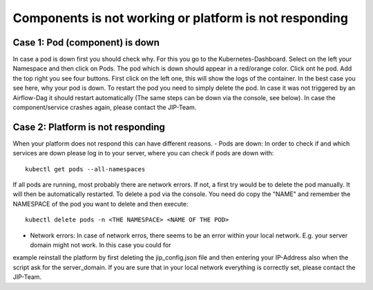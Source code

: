 .. _platform_is_not_working_doc:

Components is not working or platform is not responding
========================================================

Case 1: Pod (component) is down
^^^^^^^^^^^^^^^^^^^^^^^^^^^^^^^

In case a pod is down first you should check why. For this you go to the Kubernetes-Dashboard. Select on the left your Namespace and then click on Pods. The pod which 
is down should appear in a red/orange color. Click ont he pod. Add the top right you see four buttons. First click on the left one, this will show the logs of the container.
In the best case you see here, why your pod is down. To restart the pod you need to simply delete the pod. In case it was not triggered by an Airflow-Dag it should restart automatically
(The same steps can be down via the console, see below).
In case the component/service crashes again, please contact the JIP-Team.

Case 2: Platform is not responding
^^^^^^^^^^^^^^^^^^^^^^^^^^^^^^^^^^

When your platform does not respond this can have different reasons.
- Pods are down: In order to check if and which services are down please log in to your server, where you can check if pods are down with:

::

    kubectl get pods --all-namespaces

If all pods are running, most probably there are network errors. If not, a first try would be to delete the pod manually. It will then be
automatically restarted. To delete a pod via the console. You need do copy the "NAME" and remember the NAMESPACE of the pod you want to delete and then execute:
::

    kubectl delete pods -n <THE NAMESPACE> <NAME OF THE POD>

- Network errors: In case of network erros, there seems to be an error within your local network. E.g. your server domain might not work. In this case you could for
example reinstall the platform by first deleting the jip_config.json file and then entering your IP-Address also when the script ask for the server_domain. If you are
sure that in your local network everything is correctly set, please contact the JIP-Team. 
